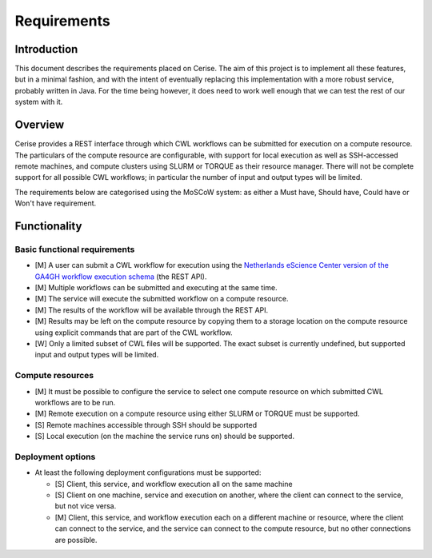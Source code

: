 Requirements
============

Introduction
------------

This document describes the requirements placed on Cerise.  The aim of this
project is to implement all these features, but in a minimal fashion, and with
the intent of eventually replacing this implementation with a more robust
service, probably written in Java. For the time being however, it does need to
work well enough that we can test the rest of our system with it.

Overview
--------

Cerise provides a REST interface through which CWL workflows can be submitted
for execution on a compute resource. The particulars of the compute resource are
configurable, with support for local execution as well as SSH-accessed remote
machines, and compute clusters using SLURM or TORQUE as their resource manager.
There will not be complete support for all possible CWL workflows; in particular
the number of input and output types will be limited.

The requirements below are categorised using the MoSCoW system: as either a
Must have, Should have, Could have or Won't have requirement.

Functionality
-------------

Basic functional requirements
.............................

-   [M] A user can submit a CWL workflow for execution using the `Netherlands
    eScience Center version of the GA4GH workflow execution schema`_ (the REST
    API).

-   [M] Multiple workflows can be submitted and executing at the same time.

-   [M] The service will execute the submitted workflow on a compute resource.

-   [M] The results of the workflow will be available through the REST API.

-   [M] Results may be left on the compute resource by copying them to a storage
    location on the compute resource using explicit commands that are part of
    the CWL workflow.

-   [W] Only a limited subset of CWL files will be supported. The exact subset
    is currently undefined, but supported input and output types will be
    limited.

Compute resources
.................

-   [M] It must be possible to configure the service to select one compute
    resource on which submitted CWL workflows are to be run.

-   [M] Remote execution on a compute resource using either SLURM or
    TORQUE must be supported.

-   [S] Remote machines accessible through SSH should be supported

-   [S] Local execution (on the machine the service runs on) should be
    supported.

Deployment options
..................

-   At least the following deployment configurations must be supported:

    -   [S] Client, this service, and workflow execution all on the same machine
    -   [S] Client on one machine, service and execution on another, where the
        client can connect to the service, but not vice versa.
    -   [M] Client, this service, and workflow execution each on a different
        machine or resource, where the client can connect to the service, and the
        service can connect to the compute resource, but no other connections are
        possible.

.. _`Netherlands eScience Center version of the GA4GH workflow execution schema`: https://github.com/NLeSC/workflow-execution-schemas
